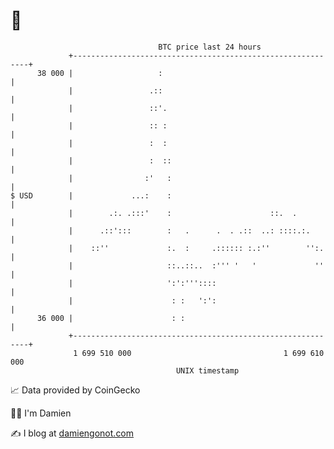 * 👋

#+begin_example
                                    BTC price last 24 hours                    
                +------------------------------------------------------------+ 
         38 000 |                   :                                        | 
                |                 .::                                        | 
                |                 ::'.                                       | 
                |                 :: :                                       | 
                |                 :  :                                       | 
                |                 :  ::                                      | 
                |                :'   :                                      | 
   $ USD        |             ...:    :                                      | 
                |        .:. .:::'    :                      ::.  .          | 
                |      .::':::        :   .      .  . .::  ..: ::::.:.       | 
                |    ::''             :.  :     .:::::: :.:''        '':.    | 
                |                     ::..::..  :''' '   '             ''    | 
                |                     ':':'''::::                            | 
                |                      : :   ':':                            | 
         36 000 |                      : :                                   | 
                +------------------------------------------------------------+ 
                 1 699 510 000                                  1 699 610 000  
                                        UNIX timestamp                         
#+end_example
📈 Data provided by CoinGecko

🧑‍💻 I'm Damien

✍️ I blog at [[https://www.damiengonot.com][damiengonot.com]]
